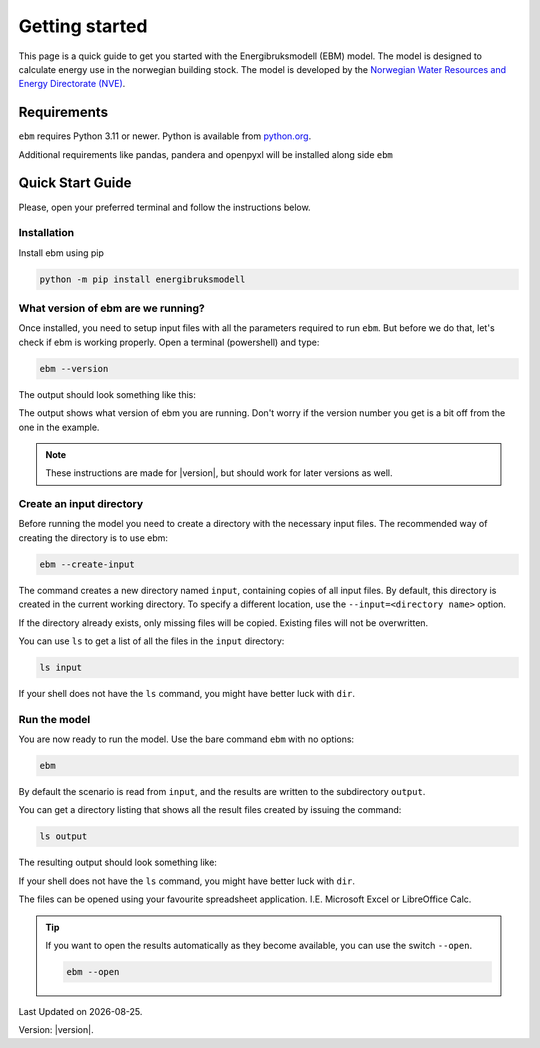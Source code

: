 
Getting started
===============
This page is a quick guide to get you started with the Energibruksmodell (EBM) model. The model is designed to calculate
energy use in the norwegian building stock. The model is developed by the
`Norwegian Water Resources and Energy Directorate (NVE) <https://www.nve.no>`_.


Requirements
------------

``ebm`` requires Python 3.11 or newer. Python is available from `python.org <https://www.python.org/downloads/>`_.

Additional requirements like pandas, pandera and openpyxl will be installed along side ``ebm``


Quick Start Guide
-----------------

Please, open your preferred terminal and follow the instructions below.

.. image:: ../_static/getting_started/ebm-in-windows-terminal.png


Installation
^^^^^^^^^^^^

.. only:: internal

   .. admonition:: For NVE

      For kjøring internt hos NVE er ikke dette steget nødvendig. Du kan i stedet åpne
      ``Tilkobling mot eksternt skrivebord`` og bruke Datamaskin: |ebm_installation_host|. Dersom du ikke
      har tilgang til |ebm_installation_host|. Kontakt brukerstøtte.

      Når du er koblet til |ebm_installation_host| kan du gå videre til :ref:`What version of ebm are we running?`


Install ebm using pip


.. code-block:: bash

  python -m pip install energibruksmodell



What version of ebm are we running?
^^^^^^^^^^^^^^^^^^^^^^^^^^^^^^^^^^^

Once installed, you need to setup input files with all the parameters required to  run ``ebm``. But before we do that, let's
check if ebm is working properly. Open a terminal (powershell) and type:

.. code-block:: bash

   ebm --version

The output should look something like this:

.. admonition:: expected output
   :collapsible: open
   :class: expected-output

   .. code-block:: powershell

    PS C:\Users\user> ebm --version
    ebm 1.2.9
    PS C:\Users\user>

The output shows what version of ebm you are running. Don't worry if the version number you get is a bit off from the one
in the example.


.. note::

    These instructions are made for |version|, but should work for later versions as well.



Create an input directory
^^^^^^^^^^^^^^^^^^^^^^^^^

Before running the model you need to create a directory with the necessary input files. The recommended way of creating
the directory is to use ebm:

.. code-block:: bash

   ebm --create-input


.. admonition:: expected output
   :collapsible: closed
   :class: expected-output

   .. code-block:: powershell

      PS C:\Users\user\Documents> python -m ebm --create-input
      0:00:01.25 - Using data from "input"
      0:00:01.26 - Copy input from C:\Users\user\pyc\Energibruksmodell\ebm\data
      0:00:01.26 - Creating directory input
      0:00:01.28 - Creating missing file  input\building_code_parameters.csv
      0:00:01.30 - Creating missing file  input\s_curve.csv
      0:00:01.33 - Creating missing file  input\population_forecast.csv
      0:00:01.35 - Creating missing file  input\new_buildings_residential.csv
      0:00:01.38 - Creating missing file  input\area_new_residential_buildings.csv
      0:00:01.42 - Creating missing file  input\area.csv
      0:00:01.45 - Creating missing file  input\energy_need_behaviour_factor.csv
      0:00:01.48 - Creating missing file  input\energy_need_original_condition.csv
      0:00:01.51 - Creating missing file  input\improvement_building_upgrade.csv
      0:00:01.54 - Creating missing file  input\energy_need_improvements.csv
      0:00:01.57 - Creating missing file  input\holiday_home_energy_consumption.csv
      0:00:01.60 - Creating missing file  input\holiday_home_stock.csv
      0:00:01.62 - Creating missing file  input\area_per_person.csv
      0:00:01.65 - Creating missing file  input\heating_system_initial_shares.csv
      0:00:01.68 - Creating missing file  input\heating_system_efficiencies.csv
      0:00:01.71 - Creating missing file  input\heating_system_forecast.csv
      0:00:01.71 - Finished creating input files in input


The command creates a new directory named ``input``, containing copies of all input files. By default, this directory is
created in the current working directory. To specify a different location, use the ``--input=<directory name>`` option.

If the directory already exists, only missing files will be copied. Existing files will not be overwritten.

You can use ``ls`` to get a list of all the files in the ``input`` directory:

.. code-block:: bash

    ls input


.. admonition:: expected output
   :collapsible: closed
   :class: expected-output

   .. code-block:: powershell

      PS C:\Users\user\Documents> ls input

           Directory: C:\Users\user\Documents\input
      
      Mode                 LastWriteTime         Length Name
      ----                 -------------         ------ ----
      -a----        30.09.2025     12:10           2475 area.csv
      -a----        30.09.2025     12:10            114 area_new_residential_buildings.csv
      -a----        30.09.2025     12:10            192 area_per_person.csv
      -a----        30.09.2025     12:10            238 building_code_parameters.csv
      -a----        30.09.2025     12:10            305 energy_need_behaviour_factor.csv
      -a----        30.09.2025     12:10            462 energy_need_improvements.csv
      -a----        30.09.2025     12:10          23191 energy_need_original_condition.csv
      -a----        30.09.2025     12:10           1340 heating_system_efficiencies.csv
      -a----        30.09.2025     12:10           1847 heating_system_forecast.csv
      -a----        30.09.2025     12:10          67093 heating_system_initial_shares.csv
      -a----        30.09.2025     12:10            446 holiday_home_energy_consumption.csv
      -a----        30.09.2025     12:10            652 holiday_home_stock.csv
      -a----        30.09.2025     12:10            475 improvement_building_upgrade.csv
      -a----        30.09.2025     12:10           1807 new_buildings_residential.csv
      -a----        30.09.2025     12:10            959 population_forecast.csv
      -a----        30.09.2025     12:10           1854 s_curve.csv


If your shell does not have the ``ls`` command, you might have better luck with ``dir``.


Run the model
^^^^^^^^^^^^^

You are now ready to run the model. Use the bare command ``ebm`` with no options:

.. code-block:: bash

   ebm


.. admonition:: expected output
   :collapsible: open
   :class: expected-output

   .. code-block:: powershell

      PS C:\Users\user\Documents> python -m ebm
      0:00:01.44 - Using data from "input"
      0:00:04.58 - Wrote output\area.xlsx
      0:00:04.97 - Wrote output\heating_system_share.xlsx
      0:00:05.34 - Wrote output\heat_prod_hp.xlsx
      0:00:09.32 - Wrote output\energy_use.xlsx
      0:00:17.10 - Wrote output\energy_purpose.xlsx
      0:00:18.39 - Wrote output\demolition_construction.xlsx


By default the scenario is read from ``input``, and the results are written to the subdirectory ``output``.

You can get a directory listing that shows all the result files created by issuing the command:

.. code-block:: bash

   ls output

The resulting output should look something like:

.. admonition:: expected output
   :collapsible: open
   :class: expected-output

   .. code-block:: powershell


           Directory: C:\Users\user\Documents\output


       Mode                 LastWriteTime         Length Name
       ----                 -------------         ------ ----
       -a----        18.09.2025     12:27          98844 area.xlsx
       -a----        18.09.2025     12:27         119998 demolition_construction.xlsx
       -a----        18.09.2025     12:27         647028 energy_purpose.xlsx
       -a----        18.09.2025     12:27         526083 energy_use.xlsx
       -a----        18.09.2025     12:27          32244 heating_system_share.xlsx
       -a----        18.09.2025     12:27           7349 heat_prod_hp.xlsx
       -a----        13.02.2025     11:18             50 README.md


If your shell does not have the ``ls`` command, you might have better luck with ``dir``.

The files can be opened using your favourite spreadsheet application. I.E. Microsoft Excel or LibreOffice Calc.



.. tip::

    If you want to open the results automatically as they become available, you can use the switch ``--open``.

    .. code-block:: bash

       ebm --open



.. seealso::

   :ref:`result files`
        An overview of the contents of all the output files.
   :ref:`Additional arguments <user-guide-additional-arguments>`
        Shows all the commands available for ``ebm``.
   :ref:`User case`
        gives a run-down on how you can change the input files to better suit your needs.



.. |date| date::

Last Updated on |date|.

Version: |version|.

